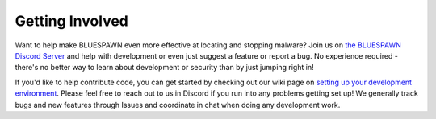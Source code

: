 Getting Involved
================

Want to help make BLUESPAWN even more effective at locating and stopping malware? Join us on `the BLUESPAWN Discord Server <https://discord.gg/JMxPPfZ>`_ and help with development or even just suggest a feature or report a bug. No experience required - there's no better way to learn about development or security than by just jumping right in!

If you'd like to help contribute code, you can get started by checking out our wiki page on `setting up your development environment <https://github.com/ION28/BLUESPAWN/wiki/Setting-up-your-Development-Environment>`_. Please feel free to reach out to us in Discord if you run into any problems getting set up! We generally track bugs and new features through Issues and coordinate in chat when doing any development work.

